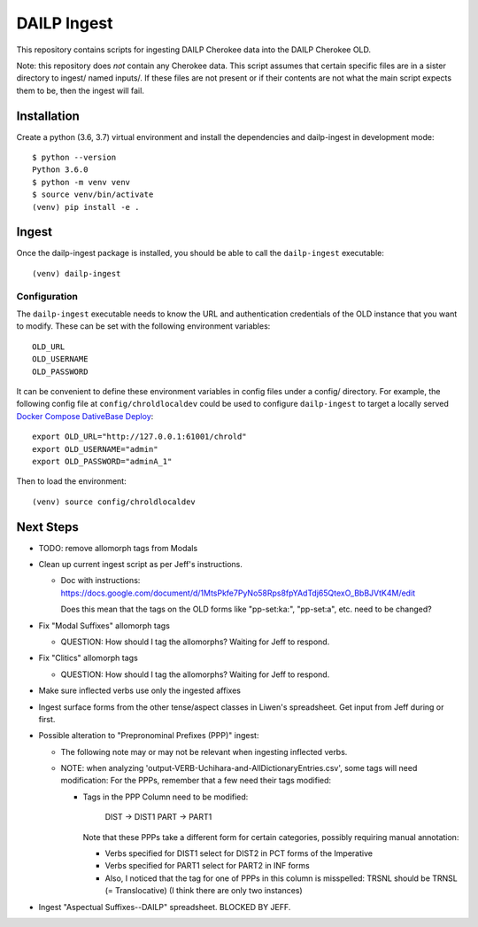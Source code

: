 ================================================================================
  DAILP Ingest
================================================================================

This repository contains scripts for ingesting DAILP Cherokee data into the
DAILP Cherokee OLD.

Note: this repository does *not* contain any Cherokee data. This script assumes
that certain specific files are in a sister directory to ingest/ named inputs/.
If these files are not present or if their contents are not what the main
script expects them to be, then the ingest will fail.


Installation
================================================================================

Create a python (3.6, 3.7) virtual environment and install the dependencies and
dailp-ingest in development mode::

    $ python --version
    Python 3.6.0
    $ python -m venv venv
    $ source venv/bin/activate
    (venv) pip install -e .


Ingest
================================================================================

Once the dailp-ingest package is installed, you should be able to call the
``dailp-ingest`` executable::

    (venv) dailp-ingest


Configuration
--------------------------------------------------------------------------------

The ``dailp-ingest`` executable needs to know the URL and authentication
credentials of the OLD instance that you want to modify. These can be set with
the following environment variables::

    OLD_URL
    OLD_USERNAME
    OLD_PASSWORD

It can be convenient to define these environment variables in config files
under a config/ directory. For example, the following config file at
``config/chroldlocaldev`` could be used to configure ``dailp-ingest`` to target
a locally served `Docker Compose DativeBase Deploy`_::

    export OLD_URL="http://127.0.0.1:61001/chrold"
    export OLD_USERNAME="admin"
    export OLD_PASSWORD="adminA_1"

Then to load the environment::

    (venv) source config/chroldlocaldev


Next Steps
================================================================================

- TODO: remove allomorph tags from Modals

- Clean up current ingest script as per Jeff's instructions.

  - Doc with instructions:
    https://docs.google.com/document/d/1MtsPkfe7PyNo58Rps8fpYAdTdj65QtexO_BbBJVtK4M/edit

    Does this mean that the tags on the OLD forms like "pp-set:ka:",
    "pp-set:a", etc. need to be changed?

- Fix "Modal Suffixes" allomorph tags

  - QUESTION: How should I tag the allomorphs? Waiting for Jeff to respond.

- Fix "Clitics" allomorph tags

  - QUESTION: How should I tag the allomorphs? Waiting for Jeff to respond.

- Make sure inflected verbs use only the ingested affixes

- Ingest surface forms from the other tense/aspect classes in Liwen's
  spreadsheet. Get input from Jeff during or first.


- Possible alteration to "Prepronominal Prefixes (PPP)" ingest:

  - The following note may or may not be relevant when ingesting inflected
    verbs.

  - NOTE: when analyzing 'output-VERB-Uchihara-and-AllDictionaryEntries.csv',
    some tags will need modification: For the PPPs, remember that a few need
    their tags modified:

    - Tags in the PPP Column need to be modified:

          DIST -> DIST1
          PART -> PART1

      Note that these PPPs take a different form for certain categories,
      possibly requiring manual annotation:

      - Verbs specified for DIST1 select for DIST2 in PCT forms of the Imperative
      - Verbs specified for PART1 select for PART2 in INF forms
      - Also, I noticed that the tag for one of PPPs in this column is
        misspelled: TRSNL should be TRNSL (= Translocative) (I think there are
        only two instances)

- Ingest "Aspectual Suffixes--DAILP" spreadsheet. BLOCKED BY JEFF.


.. _`Docker Compose DativeBase Deploy`: https://github.com/dativebase/dativebase/blob/master/docker-compose/README.rst
